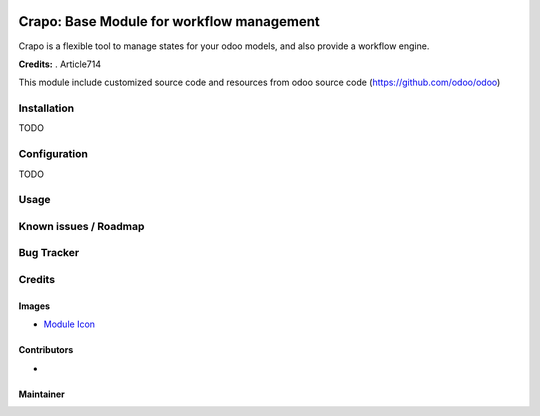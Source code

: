 .. image:: https://img.shields.io/badge/licence-AGPL--3-blue.svg
   :target: http://www.gnu.org/licenses/agpl-3.0-standalone.html
   :alt: License: AGPL-3

===========================================
Crapo: Base Module for workflow management
===========================================

Crapo is a flexible tool to manage states for your odoo models, and also provide a workflow engine.


**Credits:** .
Article714

This module include customized source code and resources from odoo
source code (https://github.com/odoo/odoo)


Installation
============

TODO

Configuration
=============

TODO

Usage
=====


Known issues / Roadmap
======================

Bug Tracker
===========

Credits
=======

Images
------

* `Module Icon <https://article714.org/branding/>`_

Contributors
------------

*

Maintainer
----------
